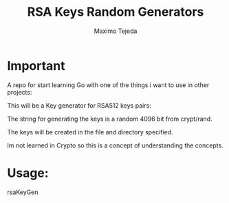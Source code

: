 #+TITLE: RSA Keys Random Generators
#+AUTHOR: Maximo Tejeda
#+EMAIL: maximotejeda@gmail.com

* Important
  A repo for start learning Go with one of the things i want to use in other projects:

  This will be a Key generator for RSA512 keys pairs:

  The string for generating the keys is a random 4096 bit from crypt/rand.

  The keys will be created in the file and directory specified.

  Im not learned in Crypto so this is a concept of understanding the concepts.

* Usage:
rsaKeyGen
  
